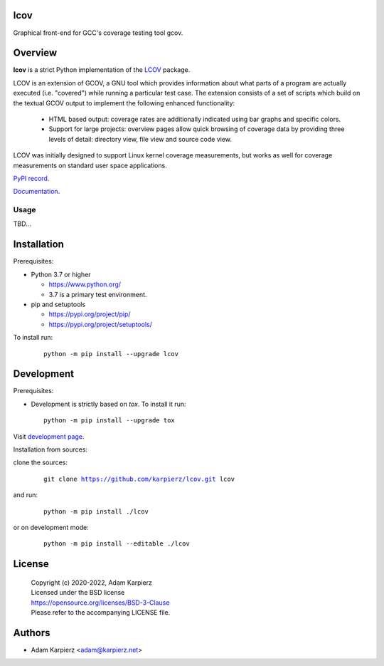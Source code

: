 lcov
====

Graphical front-end for GCC's coverage testing tool gcov.

Overview
========

|package_bold| is a strict Python implementation of the `LCOV`_ package.

LCOV is an extension of GCOV, a GNU tool which provides information about
what parts of a program are actually executed (i.e. "covered") while running
a particular test case. The extension consists of a set of scripts which build
on the textual GCOV output to implement the following enhanced functionality:

  * HTML based output: coverage rates are additionally indicated using bar
    graphs and specific colors.

  * Support for large projects: overview pages allow quick browsing of
    coverage data by providing three levels of detail: directory view,
    file view and source code view.

LCOV was initially designed to support Linux kernel coverage measurements,
but works as well for coverage measurements on standard user space applications.

`PyPI record`_.

`Documentation`_.

Usage
-----

TBD...

Installation
============

Prerequisites:

+ Python 3.7 or higher

  * https://www.python.org/
  * 3.7 is a primary test environment.

+ pip and setuptools

  * https://pypi.org/project/pip/
  * https://pypi.org/project/setuptools/

To install run:

  .. parsed-literal::

    python -m pip install --upgrade |package|

Development
===========

Prerequisites:

+ Development is strictly based on *tox*. To install it run::

    python -m pip install --upgrade tox

Visit `development page`_.

Installation from sources:

clone the sources:

  .. parsed-literal::

    git clone |respository| |package|

and run:

  .. parsed-literal::

    python -m pip install ./|package|

or on development mode:

  .. parsed-literal::

    python -m pip install --editable ./|package|

License
=======

  | Copyright (c) 2020-2022, Adam Karpierz
  | Licensed under the BSD license
  | https://opensource.org/licenses/BSD-3-Clause
  | Please refer to the accompanying LICENSE file.

Authors
=======

* Adam Karpierz <adam@karpierz.net>

.. |package| replace:: lcov
.. |package_bold| replace:: **lcov**
.. |respository| replace:: https://github.com/karpierz/lcov.git
.. _development page: https://github.com/karpierz/lcov
.. _PyPI record: https://pypi.org/project/lcov/
.. _Documentation: https://lcov.readthedocs.io/
.. _LCOV: https://github.com/linux-test-project/lcov
